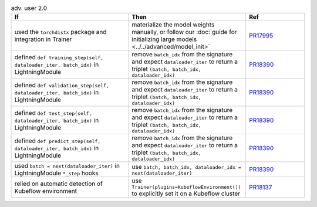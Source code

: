 .. list-table:: adv. user 2.0
   :widths: 40 40 20
   :header-rows: 1

   * - If
     - Then
     - Ref

   * - used the ``torchdistx`` package and integration in Trainer
     - materialize the model weights manually, or follow our :doc:`guide for initializing large models <../../advanced/model_init>`
     - `PR17995`_

   * - defined ``def training_step(self, dataloader_iter, batch_idx)`` in LightningModule
     - remove ``batch_idx`` from the signature and expect ``dataloader_iter`` to return a triplet ``(batch, batch_idx, dataloader_idx)``
     - `PR18390`_

   * - defined ``def validation_step(self, dataloader_iter, batch_idx)`` in LightningModule
     - remove ``batch_idx`` from the signature and expect ``dataloader_iter`` to return a triplet ``(batch, batch_idx, dataloader_idx)``
     - `PR18390`_

   * - defined ``def test_step(self, dataloader_iter, batch_idx)`` in LightningModule
     - remove ``batch_idx`` from the signature and expect ``dataloader_iter`` to return a triplet ``(batch, batch_idx, dataloader_idx)``
     - `PR18390`_

   * - defined ``def predict_step(self, dataloader_iter, batch_idx)`` in LightningModule
     - remove ``batch_idx`` from the signature and expect ``dataloader_iter`` to return a triplet ``(batch, batch_idx, dataloader_idx)``
     - `PR18390`_

   * - used ``batch = next(dataloader_iter)`` in LightningModule ``*_step`` hooks
     - use ``batch, batch_idx, dataloader_idx = next(dataloader_iter)``
     - `PR18390`_

   * - relied on automatic detection of Kubeflow environment
     - use ``Trainer(plugins=KubeflowEnvironment())`` to explicitly set it on a Kubeflow cluster
     - `PR18137`_


.. _pr17995: https://github.com/Lightning-AI/lightning/pull/17995
.. _pr18390: https://github.com/Lightning-AI/lightning/pull/18390
.. _pr18137: https://github.com/Lightning-AI/lightning/pull/18390
